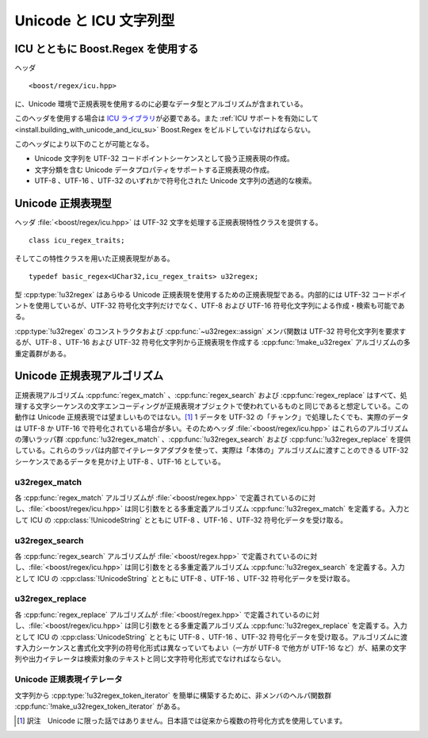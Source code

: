 .. Copyright 2006-2007 John Maddock.
.. Distributed under the Boost Software License, Version 1.0.
.. (See accompanying file LICENSE_1_0.txt or copy at
.. http://www.boost.org/LICENSE_1_0.txt).


Unicode と ICU 文字列型
=======================


.. _ref.non_std_strings.icu.intro:

ICU とともに Boost.Regex を使用する
-----------------------------------

ヘッダ ::

   <boost/regex/icu.hpp>

に、Unicode 環境で正規表現を使用するのに必要なデータ型とアルゴリズムが含まれている。

このヘッダを使用する場合は `ICU ライブラリ <http://www.ibm.com/software/globalization/icu/>`_\が必要である。また :ref:`ICU サポートを有効にして <install.building_with_unicode_and_icu_su>` Boost.Regex をビルドしていなければならない。

このヘッダにより以下のことが可能となる。

* Unicode 文字列を UTF-32 コードポイントシーケンスとして扱う正規表現の作成。
* 文字分類を含む Unicode データプロパティをサポートする正規表現の作成。
* UTF-8 、UTF-16 、UTF-32 のいずれかで符号化された Unicode 文字列の透過的な検索。


.. _ref.non_std_strings.icu.unicode_types:

Unicode 正規表現型
------------------

ヘッダ :file:`<boost/regex/icu.hpp>` は UTF-32 文字を処理する正規表現特性クラスを提供する。 ::

   class icu_regex_traits;

そしてこの特性クラスを用いた正規表現型がある。 ::

   typedef basic_regex<UChar32,icu_regex_traits> u32regex;

型 :cpp:type:`!u32regex` はあらゆる Unicode 正規表現を使用するための正規表現型である。内部的には UTF-32 コードポイントを使用しているが、UTF-32 符号化文字列だけでなく、UTF-8 および UTF-16 符号化文字列による作成・検索も可能である。

:cpp:type:`!u32regex` のコンストラクタおよび :cpp:func:`~u32regex::assign` メンバ関数は UTF-32 符号化文字列を要求するが、UTF-8 、UTF-16 および UTF-32 符号化文字列から正規表現を作成する :cpp:func:`!make_u32regex` アルゴリズムの多重定義群がある。


.. cpp:function:: template <class InputIterator> \
		  u32regex make_u32regex(InputIterator i, InputIterator j, regex_constants::syntax_option_type opt)

   :効果: イテレータシーケンス [i,j) から正規表現オブジェクトを作成する。シーケンスの文字符号化形式は :code:`sizeof(*i)` により決定し、1 であれば UTF-8 、2 であれば UTF-16 、4 であれば UTF-32 となる。


.. cpp:function:: u32regex make_u32regex(const char* p, regex_constants::syntax_option_type opt = regex_constants::perl)

   :効果: null 終端 UTF-8 文字シーケンス :cpp:var:`!p` から正規表現オブジェクトを作成する。


.. cpp:function:: u32regex make_u32regex(const unsigned char* p, regex_constants::syntax_option_type opt = regex_constants::perl)

   :効果: null 終端 UTF-8 文字シーケンス :cpp:var:`!p` から正規表現オブジェクトを作成する。


.. cpp:function:: u32regex make_u32regex(const wchar_t* p, regex_constants::syntax_option_type opt = regex_constants::perl)

   :効果: null 終端文字シーケンス :cpp:var:`!p` から正規表現オブジェクトを作成する。シーケンスの文字符号化形式 :cpp:expr:`sizeof(wchar_t)` により決定し、1 であれば UTF-8 、2 であれば UTF-16 、4 であれば UTF-32 となる。


.. cpp:function:: u32regex make_u32regex(const UChar* p, regex_constants::syntax_option_type opt = regex_constants::perl)

   :効果: null 終端 UTF-16 文字シーケンス :cpp:var:`!p` から正規表現オブジェクトを作成する。


.. cpp:function:: u32regex make_u32regex(const std::basic_string<C, T, A>& s, InputIterator j, regex_constants::syntax_option_type opt)

   :効果: 文字列 :cpp:var:`!s` から正規表現オブジェクトを作成する。シーケンスの文字符号化形式は :cpp:expr:`sizeof(C)` により決定し、1 であれば UTF-8 、2 であれば UTF-16 、4 であれば UTF-32 となる。


.. cpp:function:: u32regex make_u32regex(const UnicodeString& s, regex_constants::syntax_option_type opt = regex_constants::perl)

   :効果: UTF-16 符号化文字列 :cpp:var:`!s` から正規表現オブジェクトを作成する。


.. _ref.non_std_strings.icu.unicode_algo:

Unicode 正規表現アルゴリズム
----------------------------

正規表現アルゴリズム :cpp:func:`regex_match` 、:cpp:func:`regex_search` および :cpp:func:`regex_replace` はすべて、処理する文字シーケンスの文字エンコーディングが正規表現オブジェクトで使われているものと同じであると想定している。この動作は Unicode 正規表現では望ましいものではない。\ [#]_ 1 データを UTF-32 の「チャンク」で処理したくでも、実際のデータは UTF-8 か UTF-16 で符号化されている場合が多い。そのためヘッダ :file:`<boost/regex/icu.hpp>` はこれらのアルゴリズムの薄いラッパ群 :cpp:func:`!u32regex_match` 、:cpp:func:`!u32regex_search` および :cpp:func:`!u32regex_replace` を提供している。これらのラッパは内部でイテレータアダプタを使って、実際は「本体の」アルゴリズムに渡すことのできる UTF-32 シーケンスであるデータを見かけ上 UTF-8 、UTF-16 としている。


.. _ref.non_std_strings.icu.unicode_algo.u32regex_match:

u32regex_match
^^^^^^^^^^^^^^

各 :cpp:func:`regex_match` アルゴリズムが :file:`<boost/regex.hpp>` で定義されているのに対し、:file:`<boost/regex/icu.hpp>` は同じ引数をとる多重定義アルゴリズム :cpp:func:`!u32regex_match` を定義する。入力として ICU の :cpp:class:`!UnicodeString` とともに UTF-8 、UTF-16 、UTF-32 符号化データを受け取る。

.. code-block::
   :caption: 例：パスワードのマッチを UTF-16 :cpp:class:`!UnicodeString` で行う。

   //
   // password が正規表現 requirements で
   // 定義したパスワードの要件を満たしているか調べる。
   //
   bool is_valid_password(const UnicodeString& password, const UnicodeString& requirements)
   {
      return boost::u32regex_match(password, boost::make_u32regex(requirements));
   }

.. code-block::
   :caption: 例：UTF-8 で符号化されたファイル名のマッチを行う。

   //
   // UTF-8 で符号化された std::string のパスからファイル名部分を抜き出し、
   // 結果を別の std::string として返す：
   //
   std::string get_filename(const std::string& path)
   {
      boost::u32regex r = boost::make_u32regex("(?:\\A|.*\\\\)([^\\\\]+)");
      boost::smatch what;
      if(boost::u32regex_match(path, what, r))
      {
         // $1 を std::string として抽出する：
         return what.str(1);
      }
      else
      {
         throw std::runtime_error("パス名が不正");
      }
   }


.. _ref.non_std_strings.icu.unicode_algo.u32regex_search:

u32regex_search
^^^^^^^^^^^^^^^

各 :cpp:func:`regex_search` アルゴリズムが :file:`<boost/regex.hpp>` で定義されているのに対し、:file:`<boost/regex/icu.hpp>` は同じ引数をとる多重定義アルゴリズム :cpp:func:`!u32regex_search` を定義する。入力として ICU の :cpp:class:`!UnicodeString` とともに UTF-8 、UTF-16 、UTF-32 符号化データを受け取る。

.. code-block::
   :caption: 例：特定の言語区画から文字シーケンスを検索する。

   UnicodeString extract_greek(const UnicodeString& text)
   {
      // UTF-16 で符号化されたテキストからギリシャ語の区画を検索する。
      // この正規表現は完全ではないが、今のところは最善の方法である。特定の
      // 用字系を検索するのは、実際は非常に難しい。
      //
      // 検索するのはギリシャ文字で始まり
      // 非アルファベット（[^[:L*:]]）かギリシャ文字ブロック
      //（[\\x{370}-\\x{3FF}]）の文字が続く文字シーケンスである。
      //
      boost::u32regex r = boost::make_u32regex(
            L"[\\x{370}-\\x{3FF}](?:[^[:L*:]]|[\\x{370}-\\x{3FF}])*");
      boost::u16match what;
      if(boost::u32regex_search(text, what, r))
      {
         // $0 を UnicodeString として抽出する:
         return UnicodeString(what[0].first, what.length(0));
      }
      else
      {
         throw std::runtime_error("ギリシャ語の部分は見つかりませんでした！");
      }
   }


.. _ref.non_std_strings.icu.unicode_algo.u32regex_replace:

u32regex_replace
^^^^^^^^^^^^^^^^

各 :cpp:func:`regex_replace` アルゴリズムが :file:`<boost/regex.hpp>` で定義されているのに対し、:file:`<boost/regex/icu.hpp>` は同じ引数をとる多重定義アルゴリズム :cpp:func:`!u32regex_replace` を定義する。入力として ICU の :cpp:class:`UnicodeString` とともに UTF-8 、UTF-16 、UTF-32 符号化データを受け取る。アルゴリズムに渡す入力シーケンスと書式化文字列の符号化形式は異なっていてもよい（一方が UTF-8 で他方が UTF-16 など）が、結果の文字列や出力イテレータは検索対象のテキストと同じ文字符号化形式でなければならない。

.. code-block::
   :caption: 例：クレジットカード番号を書式化しなおす。

   //
   // クレジットカード番号を（数字を含んだ）文字列として受け取り、
   // 4 桁ずつ "-" で区切られた可読性の高い形式に
   // 再書式化する。
   // UTF-32 の正規表現、UTF-16 の文字列、
   // UTF-8 の書式指定子を混在させているが
   // すべて正しく動作することに注意していただきたい：
   //
   const boost::u32regex e = boost::make_u32regex(
         "\\A(\\d{3,4})[- ]?(\\d{4})[- ]?(\\d{4})[- ]?(\\d{4})\\z");
   const char* human_format = "$1-$2-$3-$4";

   UnicodeString human_readable_card_number(const UnicodeString& s)
   {
      return boost::u32regex_replace(s, e, human_format);
   }


.. _ref.non_std_strings.icu.unicode_iter:

Unicode 正規表現イテレータ
^^^^^^^^^^^^^^^^^^^^^^^^^^

.. _ref.non_std_strings.icu.unicode_iter.u32regex_iterator:

.. cpp:class:: template <class BidirectionalIterator> u32regex_iterator

   型 :cpp:type:`!u32regex_iterator` はあらゆる側面で :cpp:class:`regex_iterator` と同じであるが、正規表現型が常に :cpp:type:`u32regex` であることからテンプレート引数を 1 つ（イテレータ型）だけとる点が異なる。内部で :cpp:type:`!u32regex_search` を呼び出し、UTF-8 、UTF-16 および UTF-32 のデータを正しく処理する。 ::

      template <class BidirectionalIterator>
      class u32regex_iterator
      {
         // メンバについては regex_iterator を参照
      };

      typedef u32regex_iterator<const char*>     utf8regex_iterator;
      typedef u32regex_iterator<const UChar*>    utf16regex_iterator;
      typedef u32regex_iterator<const UChar32*>  utf32regex_iterator;

   文字列から :cpp:type:`!u32regex_iterator` を簡単に構築するために、非メンバのヘルパ関数群 :cpp:func:`!make_u32regex_iterator` がある。


.. cpp:function:: u32regex_iterator<const char*> make_u32regex_iterator(const char* s, const u32regex& e, regex_constants::match_flag_type m = regex_constants::match_default)
		  u32regex_iterator<const wchar_t*> make_u32regex_iterator(const wchar_t* s, const u32regex& e, regex_constants::match_flag_type m = regex_constants::match_default)
		  u32regex_iterator<const UChar*> make_u32regex_iterator(const UChar* s, const u32regex& e, regex_constants::match_flag_type m = regex_constants::match_default)
		  template <class charT, class Traits, class Alloc> \
		  u32regex_iterator<typename std::basic_string<charT, Traits, Alloc>::const_iterator> make_u32regex_iterator(const std::basic_string<charT, Traits, Alloc>& e, const u32regex& e, regex_constants::match_flag_type m = regex_constants::match_default)
		  u32regex_iterator<const UChar*> make_u32regex_iterator(const UnicodeString& s, const u32regex& e, regex_constants::match_flag_type m = regex_constants::match_default)

   これらの多重定義は、テキスト :cpp:var:`!s` に対してフラグ :cpp:var:`!m` を用いて見つかる正規表現 :cpp:var:`!e` のすべてのマッチを列挙するイテレータを返す。

   .. code-block::
      :caption: 例：国際通貨記号とその金額（数値）を検索する。

      void enumerate_currencies(const std::string& text)
      {
         // 通貨記号とその金額（数値）を
         // すべて列挙、印字する：
         const char* re =
            "([[:Sc:]][[:Cf:][:Cc:][:Z*:]]*)?"
            "([[:Nd:]]+(?:[[:Po:]][[:Nd:]]+)?)?"
            "(?(1)"
               "|(?(2)"
                  "[[:Cf:][:Cc:][:Z*:]]*"
               ")"
               "[[:Sc:]]"
            ")";
         boost::u32regex r = boost::make_u32regex(re);
         boost::u32regex_iterator<std::string::const_iterator>
               i(boost::make_u32regex_iterator(text, r)), j;
         while(i != j)
         {
            std::cout << (*i)[0] << std::endl;
            ++i;
         }
      }

   次のように呼び出すと、 ::

      enumerate_currencies(" $100.23 or £198.12 ");

   以下の結果を得る。

   .. code-block:: console

      $100.23
      £198.12

   当然ながら、入力は UTF-8 で符号化したものである。


.. _ref.non_std_strings.icu.unicode_iter.u32regex_token_iterator:

.. cpp:class:: template <class BidirectionalIterator> u32regex_token_iterator

   型 :cpp:type:`!u32regex_token_iterator` はあらゆる側面で :cpp:class:`regex_token_iterator` と同じであるが、正規表現型が常に :cpp:type:`!u32regex` であることからテンプレート引数を 1 つ（イテレータ型）だけとる点が異なる。内部で :cpp:func:`!u32regex_search` を呼び出し、UTF-8 、UTF-16 および UTF-32 のデータを正しく処理する。 ::

      template <class BidirectionalIterator>
      class u32regex_token_iterator
      {
         // メンバについては regex_token_iterator を参照
      };

      typedef u32regex_token_iterator<const char*>     utf8regex_token_iterator;
      typedef u32regex_token_iterator<const UChar*>    utf16regex_token_iterator;
      typedef u32regex_token_iterator<const UChar32*>  utf32regex_token_iterator;

文字列から :cpp:type:`!u32regex_token_iterator` を簡単に構築するために、非メンバのヘルパ関数群 :cpp:func:`!make_u32regex_token_iterator` がある。


.. cpp:function:: u32regex_token_iterator<const char*> make_u32regex_token_iterator(const char* s, const u32regex& e, int sub, regex_constants::match_flag_type m = regex_constants::match_default)
		  u32regex_token_iterator<const wchar_t*> make_u32regex_token_iterator(const wchar_t* s, const u32regex& e, int sub, regex_constants::match_flag_type m = regex_constants::match_default)
		  u32regex_token_iterator<const UChar*> make_u32regex_token_iterator(const UChar* s, const u32regex& e, int sub, regex_constants::match_flag_type m = regex_constants::match_default)
		  template <class charT, class Traits, class Alloc> \
		  u32regex_token_iterator<typename std::basic_string<charT, Traits, Alloc>::const_iterator> make_u32regex_token_iterator(const std::basic_string<charT, Traits, Alloc>& s, const u32regex& e, int sub, regex_constants::match_flag_type m = regex_constants::match_default)
		  u32regex_token_iterator<const UChar*> make_u32regex_token_iterator(const UnicodeString& s, const u32regex& e, int sub, regex_constants::match_flag_type m = regex_constants::match_default)

   これらの多重定義は、テキスト :cpp:var:`s` に対してフラグ :cpp:var:`!m` を用いて見つかる正規表現 :cpp:var:`!e` の部分式 :cpp:var:`!sub` のすべてのマッチを列挙するイテレータを返す。


.. cpp:function:: template <std::size_t N> \
		  u32regex_token_iterator<const char*> make_u32regex_token_iterator(const char* p, const u32regex& e, const int (&submatch)[N], regex_constants::match_flag_type m = regex_constants::match_default)
		  template <std::size_t N> \
		  u32regex_token_iterator<const wchar_t*> make_u32regex_token_iterator(const wchar_t* p, const u32regex& e, const int (&submatch)[N], regex_constants::match_flag_type m = regex_constants::match_default)
		  template <std::size_t N> \
		  u32regex_token_iterator<const UChar*> make_u32regex_token_iterator(const UChar* p, const u32regex& e, const int (&submatch)[N], regex_constants::match_flag_type m = regex_constants::match_default)
		  template <class charT, class Traits, class Alloc, std::size_t N> \
		  u32regex_token_iterator<typename std::basic_string<charT, Traits, Alloc>::const_iterator> make_u32regex_token_iterator(const std::basic_string<charT, Traits, Alloc>& p, const u32regex& e, const int (&submatch)[N], regex_constants::match_flag_type m = regex_constants::match_default)
		  template <std::size_t N> \
		  u32regex_token_iterator<const UChar*> make_u32regex_token_iterator(const UnicodeString& s, const u32regex& e, const int (&submatch)[N], regex_constants::match_flag_type m = regex_constants::match_default)

   これらの多重定義は、テキスト :cpp:var:`!s` に対してフラグ :cpp:var:`!m` を用いて見つかる正規表現 :cpp:var:`!e` のすべての部分式マッチを列挙するイテレータを返す。


.. cpp:function:: u32regex_token_iterator<const char*> make_u32regex_token_iterator(const char* p, const u32regex& e, std::vector<int>& submatch, regex_constants::match_flag_type m = regex_constants::match_default)
		  u32regex_token_iterator<const wchar_t*> make_u32regex_token_iterator(const wchar_t* p, const u32regex& e, std::vector<int>& submatch, regex_constants::match_flag_type m = regex_constants::match_default)
		  u32regex_token_iterator<const UChar*> make_u32regex_token_iterator(const UChar* p, const u32regex& e, std::vector<int>& submatch, regex_constants::match_flag_type m = regex_constants::match_default)
		  template <class charT, class Traits, class Alloc> \
		  u32regex_token_iterator<typename std::basic_string<charT, Traits, Alloc>::const_iterator> make_u32regex_token_iterator(const std::basic_string<charT, Traits, Alloc>& p, const u32regex& e, std::vector<int>& submatch, regex_constants::match_flag_type m = regex_constants::match_default)
		  u32regex_token_iterator<const UChar*> make_u32regex_token_iterator(const UnicodeString& s, const u32regex& e, std::vector<int>& submatch, regex_constants::match_flag_type m = regex_constants::match_default)

   これらの多重定義は、テキスト :cpp:var:`!s` に対してフラグ :cpp:var:`!m` を用いて見つかる正規表現 :cpp:var:`!e` の 1 つの部分式マッチを列挙するイテレータを返す。

   .. code-block::
      :caption: 例：国際通貨記号とその金額（数値）を検索する。

      void enumerate_currencies2(const std::string& text)
      {
         // 通貨記号とその金額（数値）を
         // すべて列挙、印字する：
         const char* re =
            "([[:Sc:]][[:Cf:][:Cc:][:Z*:]]*)?"
            "([[:Nd:]]+(?:[[:Po:]][[:Nd:]]+)?)?"
            "(?(1)"
               "|(?(2)"
                  "[[:Cf:][:Cc:][:Z*:]]*"
               ")"
               "[[:Sc:]]"
            ")";
         boost::u32regex r = boost::make_u32regex(re);
         boost::u32regex_token_iterator<std::string::const_iterator>
            i(boost::make_u32regex_token_iterator(text, r, 1)), j;
         while(i != j)
         {
            std::cout << *i << std::endl;
            ++i;
         }
      }


.. [#] 訳注　Unicode に限った話ではありません。日本語では従来から複数の符号化方式を使用しています。
